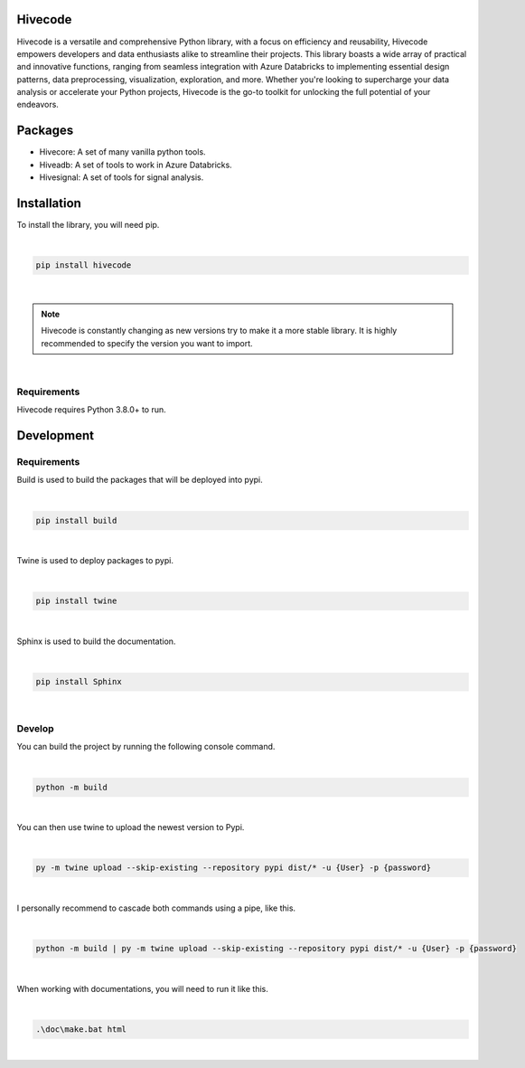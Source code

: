 .. |PyPI version Hivecode| image:: https://img.shields.io/pypi/v/hivecode.svg
   :target: https://pypi.org/project/hivecode/

.. |Documentation Status| image:: https://readthedocs.org/projects/hivecode/badge/?version=latest
   :target: http://hivecode.readthedocs.io/?badge=latest

.. |MIT license| image:: https://img.shields.io/badge/License-MIT-blue.svg
   :target: https://lbesson.mit-license.org/

.. |PyPI license| image:: https://img.shields.io/pypi/l/hivecode.svg
   :target: https://pypi.org/project/hivecode/

Hivecode
========
|PyPI version Hivecode| |Documentation Status| |MIT license|

Hivecode is a versatile and comprehensive Python library, with a focus on efficiency and reusability, Hivecode empowers developers and data enthusiasts alike to streamline their projects. This library boasts a wide array of practical and innovative functions, ranging from seamless integration with Azure Databricks to implementing essential design patterns, data preprocessing, visualization, exploration, and more. Whether you're looking to supercharge your data analysis or accelerate your Python projects, Hivecode is the go-to toolkit for unlocking the full potential of your endeavors.

Packages
========
- Hivecore: A set of many vanilla python tools.
- Hiveadb: A set of tools to work in Azure Databricks.
- Hivesignal: A set of tools for signal analysis.

Installation
============
To install the library, you will need pip.

|

.. code-block::

    pip install hivecode

|

.. note::
     Hivecode is constantly changing as new versions try to make it a more stable library. It is highly recommended to specify the version you want to import.

|

Requirements
------------
Hivecode requires Python 3.8.0+ to run.

Development
===========
Requirements
------------
Build is used to build the packages that will be deployed into pypi.

|

.. code-block::

    pip install build

|

Twine is used to deploy packages to pypi.

|

.. code-block::

    pip install twine

|
    
Sphinx is used to build the documentation.

|

.. code-block::

    pip install Sphinx

|

Develop
-------
You can build the project by running the following console command.

|

.. code-block::

    python -m build

|

You can then use twine to upload the newest version to Pypi.

|

.. code-block::

    py -m twine upload --skip-existing --repository pypi dist/* -u {User} -p {password}

|

I personally recommend to cascade both commands using a pipe, like this.

|

.. code-block::

    python -m build | py -m twine upload --skip-existing --repository pypi dist/* -u {User} -p {password}

|

When working with documentations, you will need to run it like this.

|

.. code-block::

    .\doc\make.bat html

|
